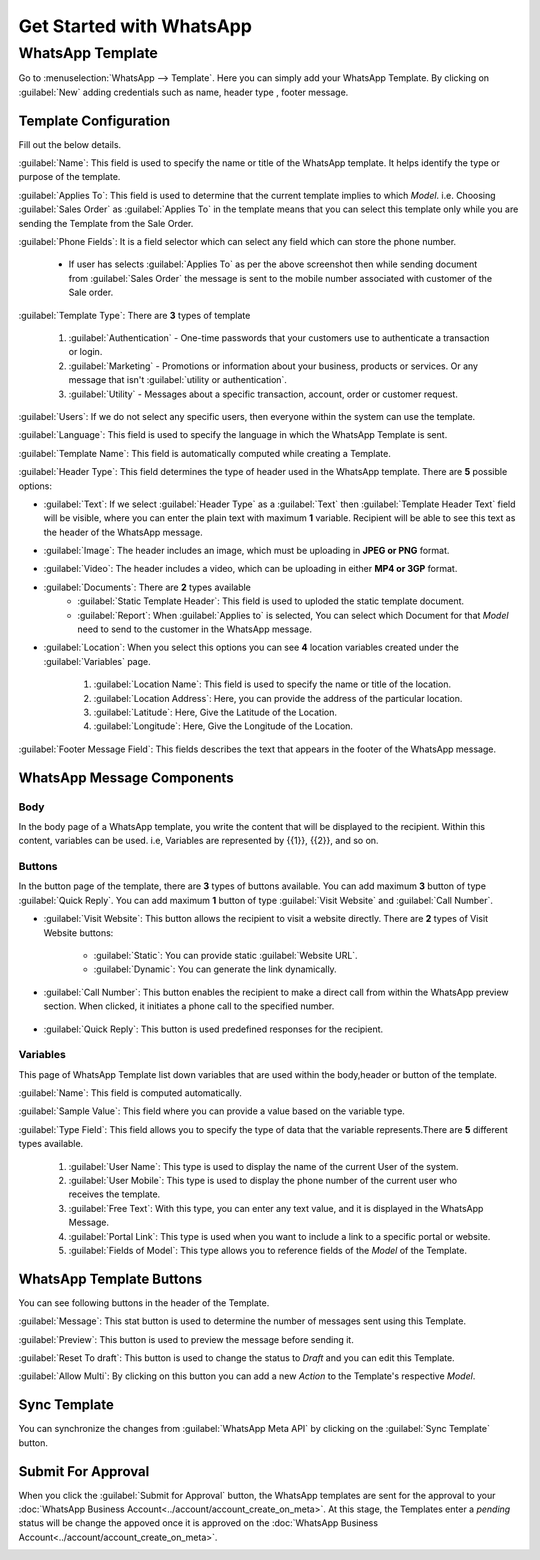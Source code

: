 =========================
Get Started with WhatsApp
=========================

WhatsApp Template
=================

Go to :menuselection:`WhatsApp --> Template`. Here you can simply add your WhatsApp Template.
By clicking on :guilabel:`New` adding credentials such as name, header type , footer message.

Template Configuration
----------------------

Fill out the below details.

.. image:: template_configuration/template-final.png
   :align: center
   :alt: View of the template page for Odoo WhatsApp

:guilabel:`Name`: This field is used to specify the name or title of the WhatsApp template.
It helps identify the type or purpose of the template.

:guilabel:`Applies To`: This field is used to determine that the current template implies to
which `Model`. i.e. Choosing :guilabel:`Sales Order` as :guilabel:`Applies To` in the
template means that you can select this template only while you are sending the Template from the
Sale Order.

:guilabel:`Phone Fields`:  It is a field selector which can select any field which can store the
phone number.

 - If user has selects :guilabel:`Applies To` as per the above screenshot then while sending
   document from :guilabel:`Sales Order` the message is sent to the mobile number associated with
   customer of the Sale order.

:guilabel:`Template Type`: There are **3** types of template

   #. :guilabel:`Authentication` - One-time passwords that your customers use to authenticate a
      transaction or login.
   #. :guilabel:`Marketing` - Promotions or information about your business, products or services.
      Or any message that isn't :guilabel:`utility or authentication`.
   #. :guilabel:`Utility` - Messages about a specific transaction, account, order or customer
      request.

:guilabel:`Users`: If we do not select any specific users, then everyone within the system can use
the template.

:guilabel:`Language`: This field is used to specify the language in which the WhatsApp Template is
sent.

:guilabel:`Template Name`: This field is automatically computed while creating a Template.

:guilabel:`Header Type`: This field determines the type of header used in the WhatsApp
template. There are **5** possible options:

- :guilabel:`Text`: If we select :guilabel:`Header Type` as a :guilabel:`Text` then
  :guilabel:`Template Header Text` field will be visible, where you can enter the plain text with
  maximum **1** variable. Recipient will be able to see this text as the header of the WhatsApp
  message.
- :guilabel:`Image`: The header includes an image, which must be uploading in **JPEG or PNG**
  format.
- :guilabel:`Video`: The header includes a video, which can be uploading in either **MP4 or 3GP**
  format.
- :guilabel:`Documents`: There are **2** types available
   - :guilabel:`Static Template Header`: This field is used to uploded the static template
     document.
   - :guilabel:`Report`: When :guilabel:`Applies to` is selected, You can select
     which Document for that `Model` need to send to the customer in the WhatsApp message.
- :guilabel:`Location`: When you select this options you can see **4** location variables created
  under the :guilabel:`Variables` page.

   #. :guilabel:`Location Name`: This field is used to specify the name or title of the location.
   #. :guilabel:`Location Address`: Here, you can provide the address of the particular location.
   #. :guilabel:`Latitude`: Here, Give the Latitude of the Location.
   #. :guilabel:`Longitude`: Here, Give the Longitude of the Location.

:guilabel:`Footer Message Field`: This fields describes the text that appears in the
footer of the WhatsApp message.

WhatsApp Message Components
---------------------------

Body
~~~~

In the body page of a WhatsApp template, you write the content that will be
displayed to the recipient. Within this content, variables can be used. i.e,
Variables are represented by {{1}}, {{2}}, and so on.

Buttons
~~~~~~~

In the button page of the template, there are **3** types of buttons available. You can
add maximum **3** button of type :guilabel:`Quick Reply`. You can add maximum **1**
button of type :guilabel:`Visit Website` and :guilabel:`Call Number`.

- :guilabel:`Visit Website`: This button allows the recipient to visit a website directly.
  There are **2** types of Visit Website buttons:

   - :guilabel:`Static`: You can provide static :guilabel:`Website URL`.
   - :guilabel:`Dynamic`: You can generate the link dynamically.

- :guilabel:`Call Number`: This button enables the recipient to make a direct call from within the
  WhatsApp preview section. When clicked, it initiates a phone call to the specified number.

   .. image:: template_configuration/button-call-visit.png
      :align: center
      :alt: View of Buttons in Odoo Discuss

- :guilabel:`Quick Reply`: This button is used predefined responses for the recipient.

   .. image:: template_configuration/buttons-quick.png
      :align: center
      :alt: View of Buttons in Odoo Discuss

Variables
~~~~~~~~~

This page of WhatsApp Template list down variables that are used within the body,header
or button of the template.

:guilabel:`Name`: This field is computed automatically.

:guilabel:`Sample Value`: This field where you can provide a value based on
the variable type.

:guilabel:`Type Field`: This field allows you to specify the type of data that the variable
represents.There are **5** different types available.

   #. :guilabel:`User Name`: This type is used to display the name of the current User of the
      system.
   #. :guilabel:`User Mobile`: This type is used to display the phone number of the current user
      who receives the template.
   #. :guilabel:`Free Text`: With this type, you can enter any text value, and it is displayed
      in the WhatsApp Message.
   #. :guilabel:`Portal Link`: This type is used when you want to include a link to a specific
      portal or website.
   #. :guilabel:`Fields of Model`: This type allows you to reference fields of the `Model`
      of the Template.

   .. image:: template_configuration/variables.png
      :align: center
      :alt: View of Variables of a body,buttons and buttons messages in Odoo WhatsApp

WhatsApp Template Buttons
-------------------------

You can see following buttons in the header of the Template.

.. image:: template_configuration/template-headerbar.png
   :align: center
   :alt: Preview messages in Odoo WhatsApp

:guilabel:`Message`: This stat button is used to determine the number of messages sent using this
Template.

:guilabel:`Preview`: This button is used to preview the message before sending it.

:guilabel:`Reset To draft`: This button is used to change the status to `Draft` and you can edit
this Template.

:guilabel:`Allow Multi`: By clicking on this button you can add a new `Action` to the Template's
respective `Model`.

.. image:: template_configuration/multi.png
   :align: center
   :alt: View of the Allow Multi in Odoo WhatsApp

Sync Template
-------------

You can synchronize the changes from :guilabel:`WhatsApp Meta API` by clicking on the
:guilabel:`Sync Template` button.

.. image:: template_configuration/template-headerbar.png
   :align: center
   :alt: View of the Sync Template in Odoo WhatsApp

Submit For Approval
-------------------

When you click the :guilabel:`Submit for Approval` button, the WhatsApp templates are sent for
the approval to your :doc:`WhatsApp Business Account<../account/account_create_on_meta>`.
At this stage, the Templates enter a `pending` status will be change the appoved once it is
approved on the :doc:`WhatsApp Business Account<../account/account_create_on_meta>`.

.. image:: template_configuration/submit-for-approval.png
   :align: center
   :alt: View of the Template Create And Submit For Approval in Odoo WhatsApp
